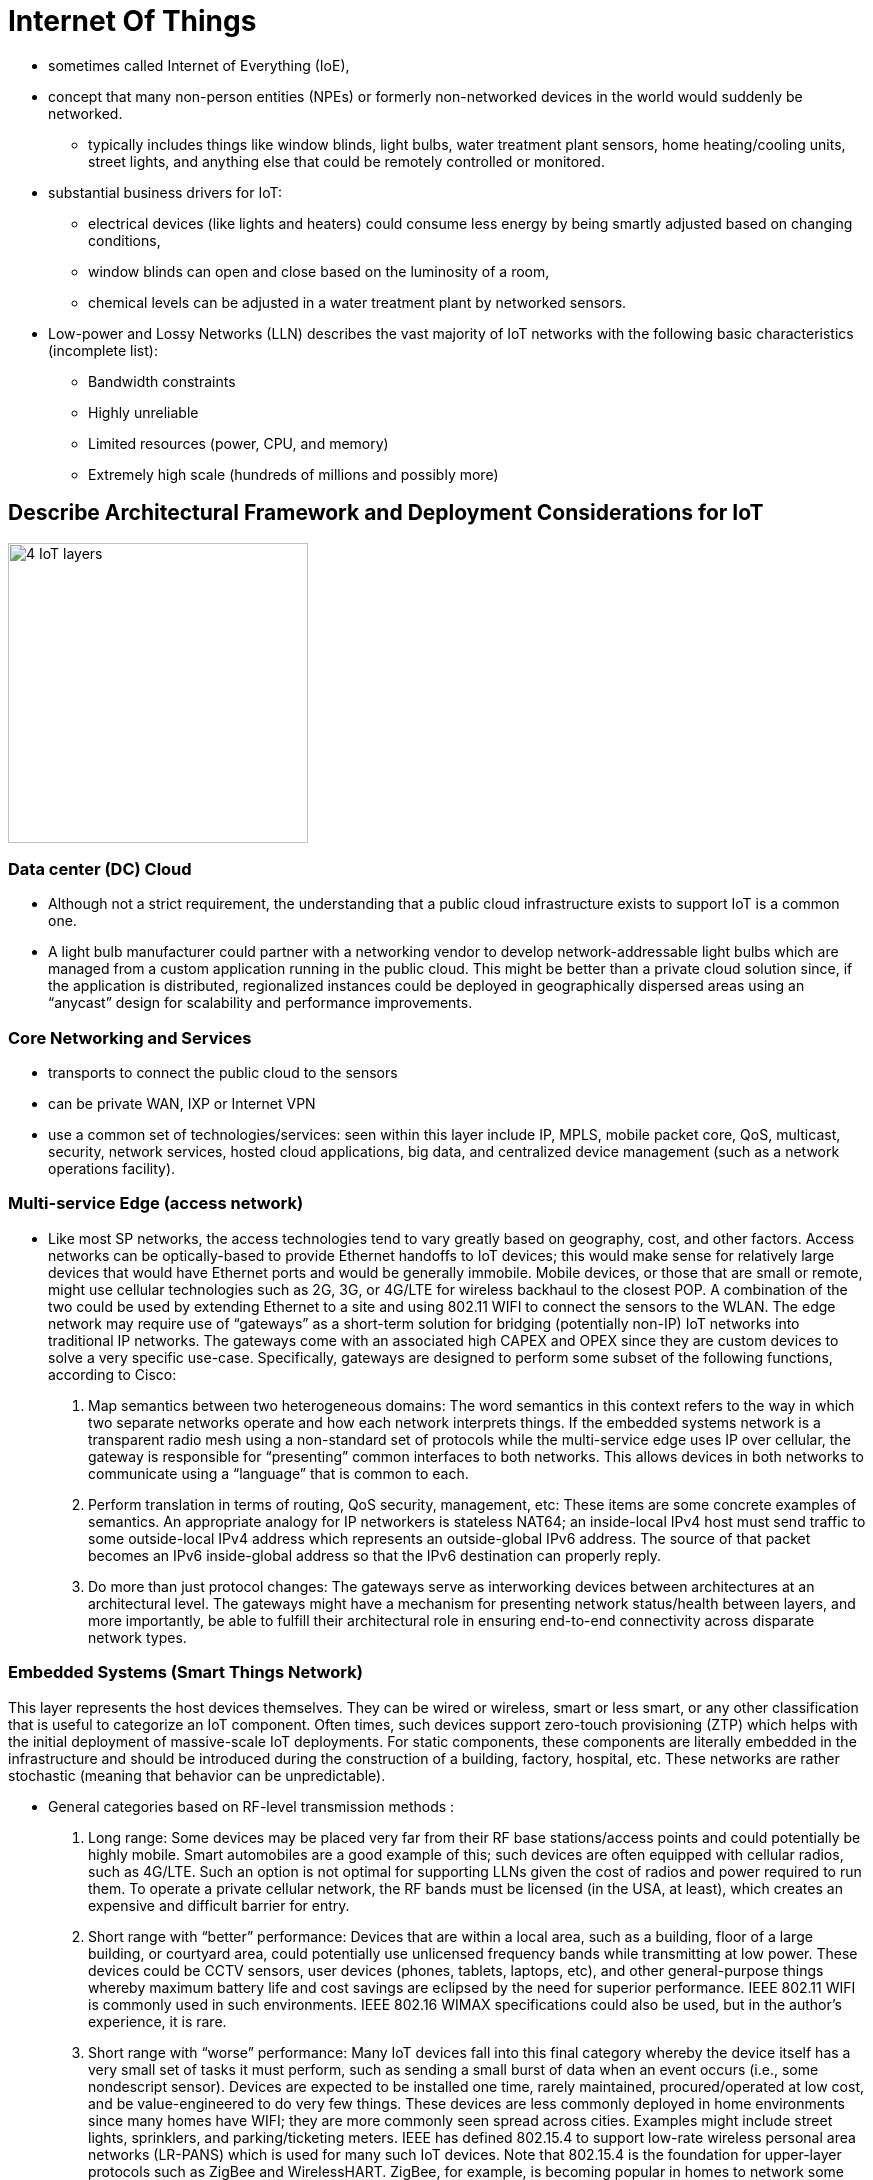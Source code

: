 = Internet Of Things

- sometimes called Internet of Everything (IoE),
- concept that many non-person entities (NPEs) or formerly non-networked devices in the world
  would suddenly be networked.
  * typically includes things like window blinds, light bulbs, water treatment plant sensors, home heating/cooling
  units, street lights, and anything else that could be remotely controlled or monitored.

- substantial business drivers for IoT:
  * electrical devices (like lights and heaters) could consume less energy by being smartly adjusted
  based on changing conditions,
  * window blinds can open and close based on the luminosity of a room,
  * chemical levels can be adjusted in a water treatment plant by networked sensors.

- Low-power and Lossy Networks (LLN) describes the vast majority of IoT networks
with the following basic characteristics (incomplete list):

  * Bandwidth constraints
  * Highly unreliable
  * Limited resources (power, CPU, and memory)
  * Extremely high scale (hundreds of millions and possibly more)

== Describe Architectural Framework and Deployment Considerations for IoT

image::iot-architecture.png[4 IoT layers, 300,300, float="right"]

=== Data center (DC) Cloud

- Although not a strict requirement, the understanding that a public cloud
infrastructure exists to support IoT is a common one.

- A light bulb manufacturer could partner with a networking vendor to develop
network-addressable light bulbs which are managed from a custom application
running in the public cloud. This might be better than a private cloud solution
since, if the application is distributed, regionalized instances could be
deployed in geographically dispersed areas using an “anycast” design for
scalability and performance improvements.

=== Core Networking and Services

- transports to connect the public cloud to the sensors
- can be private WAN, IXP or Internet VPN
- use a common set of technologies/services:  seen within this layer include IP, MPLS, mobile packet
core, QoS, multicast, security, network services, hosted cloud applications,
big data, and centralized device management (such as a network operations
facility).

=== Multi-service Edge (access network)

- Like most SP networks, the access technologies tend to vary greatly based on
geography, cost, and other factors. Access networks can be optically-based to
provide Ethernet handoffs to IoT devices; this would make sense for relatively
large devices that would have Ethernet ports and would be generally immobile.
Mobile devices, or those that are small or remote, might use cellular
technologies such as 2G, 3G, or 4G/LTE for wireless backhaul to the closest
POP. A combination of the two could be used by extending Ethernet to a site and
using 802.11 WIFI to connect the sensors to the WLAN. The edge network may
require use of “gateways” as a short-term solution for bridging (potentially
non-IP) IoT networks into traditional IP networks. The gateways come with an
associated high CAPEX and OPEX since they are custom devices to solve a very
specific use-case. Specifically, gateways are designed to perform some subset
of the following functions, according to Cisco:

. Map semantics between two heterogeneous domains: The word semantics in this
context refers to the way in which two separate networks operate and how each
network interprets things. If the embedded systems network is a transparent
radio mesh using a non-standard set of protocols while the multi-service edge
uses IP over cellular, the gateway is responsible for “presenting” common
interfaces to both networks. This allows devices in both networks to
communicate using a “language” that is common to each.

. Perform translation in terms of routing, QoS security, management, etc: These
items are some concrete examples of semantics. An appropriate analogy for IP
networkers is stateless NAT64; an inside-local IPv4 host must send traffic to
some outside-local IPv4 address which represents an outside-global IPv6
address. The source of that packet becomes an IPv6 inside-global address so
that the IPv6 destination can properly reply.

. Do more than just protocol changes: The gateways serve as interworking
devices between architectures at an architectural level. The gateways might
have a mechanism for presenting network status/health between layers, and more
importantly, be able to fulfill their architectural role in ensuring end-to-end
connectivity across disparate network types.


=== Embedded Systems (Smart Things Network)

This layer represents the host devices themselves. They can be wired or
wireless, smart or less smart, or any other classification that is useful to
categorize an IoT component. Often times, such devices support zero-touch
provisioning (ZTP) which helps with the initial deployment of massive-scale IoT
deployments. For static components, these components are literally embedded in
the infrastructure and should be introduced during the construction of a
building, factory, hospital, etc. These networks are rather stochastic (meaning
that behavior can be unpredictable). 


- General categories based on RF-level transmission methods :

. Long range: Some devices may be placed very far from their RF base
stations/access points and could potentially be highly mobile. Smart
automobiles are a good example of this; such devices are often equipped with
cellular radios, such as 4G/LTE. Such an option is not optimal for supporting
LLNs given the cost of radios and power required to run them. To operate a
private cellular network, the RF bands must be licensed (in the USA, at least),
which creates an expensive and difficult barrier for entry.

. Short range with “better” performance: Devices that are within a local area,
such as a building, floor of a large building, or courtyard area, could
potentially use unlicensed frequency bands while transmitting at low power.
These devices could be CCTV sensors, user devices (phones, tablets, laptops,
etc), and other general-purpose things whereby maximum battery life and cost
savings are eclipsed by the need for superior performance. IEEE 802.11 WIFI is
commonly used in such environments. IEEE 802.16 WIMAX specifications could also
be used, but in the author’s experience, it is rare.

. Short range with “worse” performance: Many IoT devices fall into this final
category whereby the device itself has a very small set of tasks it must
perform, such as sending a small burst of data when an event occurs (i.e., some
nondescript sensor). Devices are expected to be installed one time, rarely
maintained, procured/operated at low cost, and be value-engineered to do very
few things. These devices are less commonly deployed in home environments since
many homes have WIFI; they are more commonly seen spread across cities.
Examples might include street lights, sprinklers, and parking/ticketing meters.
IEEE has defined 802.15.4 to support low-rate wireless personal area networks
(LR-PANS) which is used for many such IoT devices. Note that 802.15.4 is the
foundation for upper-layer protocols such as ZigBee and WirelessHART. ZigBee,
for example, is becoming popular in homes to network some IoT devices, such as
thermostats, which may not support WIFI in their hardware.



IEEE 802.15.4 is worth a brief discussion by itself. Unlike WIFI, all nodes are
“full-function” and can act as both hosts and routers; this is typical for mesh
technologies. A device called a PAN coordinator is analogous to a WIFI access
point (WAP) which connects the PAN to the wired infrastructure; this
technically qualities the PAN coordinator as a “gateway” discussed earlier.

As a general comment, one IoT strategy is to “mesh under” and “route over”.
This loosely follows the 7- layer OSI model by attempting to constrain layers
1-2 to the IoT network, to include RF networking and link-layer communications,
then using some kind of IP overlay of sorts for network reachability.


=== Performance, Reliability and Scalability

The performance of IoT devices is going to be a result of the desired security
and the access type. Many IoT devices will be equipped with relatively
inexpensive and weak hardware; this is sensible from a business perspective as
the device only needs to perform a few basic functions. This could be seen a
compromise of security since strong ciphers typically require more
computational power for encryption/decryption functionality. In addition, some
IoT devices may be expected to last for decades while it is highly unlikely
that the same is true about cryptographic ciphers. In short, more expensive
hardware is going to be more secure and resilient.

The access type is mostly significant when performance is discussed. Although
4G LTE is very popular and widespread in the United States and other countries,
it is not available everywhere. Some parts of the world are still heavily
reliant on 2G/3G cellular service which is less capable and slower. A widely
distributed IoT network may have a combination of these access types with
various levels of performance. Higher performing 802.11 WIFI speeds typically
require more expensive radio hardware, more electricity, and a larger physical
size. Physical access types (wired devices) will be generally immobilized which
could be considered a detriment to physical performance, if mobility is
required for an IoT device to do its job effectively.

=== Mobility


The mobility of an IoT device is going to be largely determined by its access
method. Devices that are on 802.11 WIFI within a factory will likely have
mobility through the entire factory, or possibly the entire complex, but will
not be able to travel large geographic distances. For some specific
manufacturing work carts (containing tools, diagnostic measurement machines,
etc), this might be an appropriate method. Devices connected via 4G LTE will
have greater mobility but will likely represent something that isn’t supposed
to be constrained to the factory, such as a service truck or van. Heavy
machinery bolted to the factory floor might be wired since it is immobile.


=== Security and Privacy

Providing security and private for IoT devices is challenging mostly due to the
sheer expanse of the access network and supported clients (IoT devices).
Similar concepts still apply as they would for normal hosts except for needing
to work in a massively scalable and distributed network:

a. Use IEEE 802.1x for wired and wireless authentication for all devices. This is normally tied into a Network Access Control (NAC) architecture which authorizes a set of permissions per device.
b. Encrypt wired and wireless traffic using MACsec/IPsec as appropriate.
c. Maintain physical accounting of all devices, especially small ones, to prevent theft and reverse
engineering.
d. Do not allow unauthorized access to sensors; ensure remote locations are secure also.
e. Provide malware protection for sensors so that the compromise of a single sensor is detected
quickly and suppressed.
f. Rely on cloud-based threat analysis (again, assumes cloud is used) rather than a distributed
model given the size of the IoT access network and device footprint. Sometimes this extension of the cloud is called the “fog” and encompasses other things that product and act on IOT data.

Another discussion point on the topic of security is determining how/where to
“connect” an IoT network. This is going to be determined based on the business
need, as always, but the general logic is similar to what traditional corporate
WANs use:

a. Fully private connections: Some IoT networks have no legitimate need to be
accessible via the public Internet. Such examples would include Government
sensor networks which may be deployed in a battlefield support capacity. More
common examples might include Cisco’s “Smart Grid” architecture which is used
for electricity distribution and management within a city. Exposing such a
critical resource to a highly insecure network offers little value since the
public works department can likely control it from a dedicated NOC. System
updates can be performed in-house and the existence of the IoT network can be
(and often times, should be) largely unknown by the general population. In
general, IoT networks that fall into this category are “producer-oriented”
networks.


b. Public Internet: Other IoT networks are designed to have their information
shared or made public between users. One example might be a managed thermostat
service; users can log into a web portal hosted by the service provider to
check their home heating/cooling statistics, make changes, pay bills, request
refunds, submit service tickets, and the like. Other networks might be
specifically targeted to sharing information publicly, such as fitness watches
that track how long an individual exercises. The information could be posted
publicly and linked to one’s social media page so others can see it. A more
practical and useful example could include public safety information via a web
portal hosted by the Government. In general, IoT networks that fall into this
category are “consumed-oriented” networks.



=== Standards and Compliance

Controlling access and identifying areas of responsibility can be challenging
with IoT. Cisco provides the following example: For example, Smart Traffic
Lights where there are several interested parties such as Emergency Services
(User), Municipality (owner), Manufacturer (Vendor). Who has provisioning
access? Who accepts Liability?

There is more than meets the eye with respect to standards and compliance for
street lights. Most municipalities (such as counties or townships within the
United States) have ordinances that dictate how street lighting works. The
light must be a certain color, must not “trespass” into adjacent streets, must
not negatively affect homeowners on that street, etc. This complicates the
question above because the lines become blurred between organizations rather
quickly. In cases like this, the discussions must occur between all
stakeholders, generally chaired by a Government/company representative
(depending on the consumer/customer), to draw clear boundaries between
responsibilities.

Radio frequency (RF) spectrum is a critical point as well. While WIFI can
operate in the 2.4 GHz and 5.0 GHz bands without a license, there are no
unlicensed 4G LTE bands at the time of this writing. Deploying 4G LTE capable
devices on an existing carrier’s network within a developed country may not be
a problem. Doing so in developing or undeveloped countries, especially if 4G
LTE spectrum is tightly regulated but poorly accessible, can be a challenge.

Several new protocols have been introduced specifically for IoT, some of which
are standardized:


==== RPL

IPv6 Routing Protocol for LLNs (RFC 6550): RPL is a distance-vector
routing protocol specifically designed to support IoT. At a high-level, RPL is
a combination of control-plane and forwarding logic of three other
technologies: regular IP routing, multi-topology routing (MTR), and MPLS
traffic-engineering (MPLS TE). RPL is similar to regular IP routing in that
directed acyclic graphs (DAG) are created through the network. This is a fancy
way of saying “loop-free shortest path” between two points. These DAGs can be
“colored” into different topologies which represent different network
characteristics, such as high bandwidth or low latency. This forwarding
paradigm is similar to MTR in concept. Last, traffic can be assigned to a
colored DAG based on administratively-defined constraints, including node
state, node energy, hop count, throughput, latency, reliability, and color (administrative preference). This is similar to MPLS TE’s constrained shortest path first (CSPF) process which is used for defining administrator- defined paths through a network based on a set of constraints, which might have technical and/or business drivers behind them.

==== 6LoWPAN

- IPv6 over Low Power WPANs (RFC 4919): This technology was specifically developed to be an adaptation layer for IPv6 for IEEE 802.15.4 wireless networks. Specifically, it “adapts” IPv6 to work over LLNs which encompasses many functions:

** MTU correction: The minimum MTU for IPv6 across a link, as defined in RFC2460, is 1280 bytes. The maximum MTU for IEEE 802.15.4 networks is 127 bytes. Clearly, no value can mathematically satisfy both conditions concurrently. 6LoWPAN performs fragmentation and reassembly by breaking the large IPv6 packets into IEEE 802.15.4 frames for transmission across the wireless network.

** Header compression: Many compression techniques are stateful and CPU-hungry. This strategy would not be appropriate for low-cost LLNs, so 6LoWPAN utilizes an algorithmic (stateless) mechanism. RFC4944 defines some common assumptions:

*** The version is always IPv6.
*** Both source and destination addresses are link-local.
*** The low-order 64-bits of the link-local addresses can be derived from the layer-2 network addressing in an IEEE 802.15.4 wireless network.
*** The packet length can be derived from the layer-2 header.
*** Next header is always ICMP, TCP, or UDP.
*** Flow label and traffic class are always zero.

As an example, an IPv6 header (40 bytes) and a UDP header (8 bytes) are 48 bytes long when concatenated. This can be compressed down to 7 bytes by 6LoWPAN.

** Mesh routing: Somewhat similar to WIFI, mesh networking is possible, but requires up to 4 unique addresses. The original source/destination addresses can be retained in a new “mesh header” while the per-hop source/destination addresses are written to the MAC header.
** MAC level retransmissions: IP was designed to be fully stateless and any retransmission or flow control was the responsibility of upper-layer protocols, such as TCP. When using 6LoWPAN, retransmissions can occur at layer-2.

==== CoAP

- Constrained Application Protocol (RFC7252) designed for LLNs and M2M communications
- At a high-level, very similar to HTTP in terms of the capabilities it provides.
* support the transfer of application data using common methods such as GET, POST, PUT, and DELETE.
* runs over UDP port 5683 by default (5684 for secure CoAP) and was specifically designed to be lighter weight and faster than HTTP.

- Supports multicast: Because it is UDP-based, IP multicast is possible. This can be used both for application discovery (in lieu of DNS) or efficient data transfer.
- Built-in security: CoAP supports using datagram TLS (DTLS) with both pre-shared key and digital certificate support. As mentioned earlier, CoAP DTLS uses UDP port 5684.
- Small header: The CoAP overhead adds only 4 bytes.
- Fast response: When a client sends a CoAP GET to a server, the requested data is immediately returned in an ACK message, which is the fastest possible data exchange.

- Despite CoAP being designed for maximum efficiency, it is not a general replacement for HTTP.
* It only supports a subset of HTTP capabilities and should only be used within IoT environments.
* To interwork with HTTP, one can deploy an HTTP/CoAP proxy as a “gateway” device between the multi-service edge and smart device networks.

==== MQTT

- Message Queuing Telemetry Transport (not standardized)
- MQTT is, in a sense, the predecessor of CoAP in that it was created in 1999
  and was specifically designed for lightweight, web-based, machine-to-machine
  communications. Like HTTP, it relies on TCP, except uses ports 1883 and 8883
  for plain-text and TLS communications, respectively. Being based on TCP also
  implies a client/server model, similar to HTTP, but not necessary like CoAP.
  Compared to CoAP, MQTT is losing traction given the additional benefits
  specific to modern IoT networks that CoAP offers.

.CoAP, MQTT, and HTTP comparison
[cols="40,20,20,20", options="header", format="csv"]
|====
                    , CoAP                              , MQTT            , HTTP
Transport and ports , UDP 5683/5684                     , TCP 1883/1889   , TCP 80/443
Security support    , DTLS via PSK/PKI                  , TLS via PSK/PKI , TLS via PSK/PKI
Multicast support   , Yes but no encryption support yet , No              , No
Lightweight         , Yes                               , Yes             , No
Standardized        , Yes                               , No; in progress , Yes
Rich feature set    , No                                , No              , Yes
|====

=== Migration

Migrating to IoT need not be swift. For example, consider an organization which
is currently running a virtual private cloud infrastructure with some critical
in-house applications in their private cloud. All remaining COTS applications
are in the public cloud. Assume this public cloud is hosted locally by an ISP
and is connected via an MPLS L3VPN extranet into the corporate VPN. If this
corporation owns a large manufacturing company and wants to begin deploying
various IoT components, it can begin with the large and immobile pieces.

The multi-service edge (access) network from the regional SP POP to the factory
likely already supports Ethernet as an access technology, so devices can use
that for connectivity. Over time, a corporate WLAN can be extended for 802.11
WIFI capable devices. Assuming this organization is not deploying a private 4G
LTE network, sensors can immediately be added using cellular as well. The
migration strategy towards IoT is very similar to adding new remote branch
sites, except the number of hosts could be very large. The LAN, be it wired or
wireless, still must be designed correctly to support all of the devices.

=== Environmental Impacts on the Network

Environment impacts are especially important for IoT given the scale of devices
deployed. Although wireless technologies become more resilient over time, they
remain susceptible to interference and other natural phenomena which can
degrade network connectivity. Some wireless technologies are even impacted by
rain, a common occurrence in many parts of the word. The significance of this
with IoT is to consider when to use wired or wireless communication as for a
sensor. Some sensors may even be able to support multiple communications styles
in an active/standby method. As is true in most networks, resilient design is
important in ensuring that IoT-capable devices are operable.





